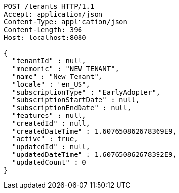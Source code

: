 [source,http,options="nowrap"]
----
POST /tenants HTTP/1.1
Accept: application/json
Content-Type: application/json
Content-Length: 396
Host: localhost:8080

{
  "tenantId" : null,
  "mnemonic" : "NEW_TENANT",
  "name" : "New Tenant",
  "locale" : "en_US",
  "subscriptionType" : "EarlyAdopter",
  "subscriptionStartDate" : null,
  "subscriptionEndDate" : null,
  "features" : null,
  "createdId" : null,
  "createdDateTime" : 1.607650862678369E9,
  "active" : true,
  "updatedId" : null,
  "updatedDateTime" : 1.607650862678392E9,
  "updatedCount" : 0
}
----